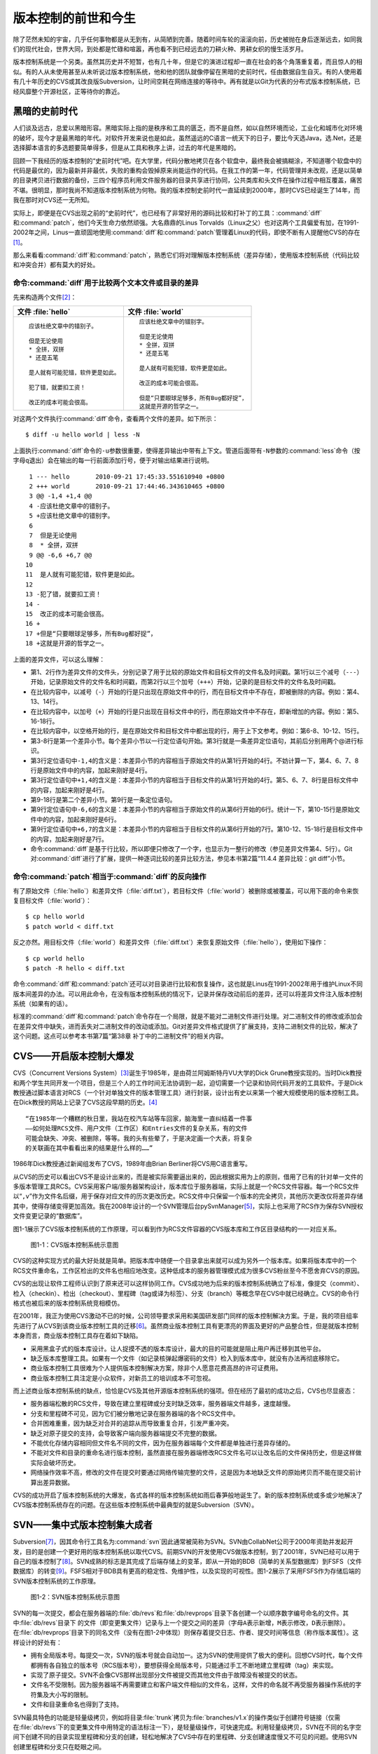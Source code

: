 版本控制的前世和今生
********************

除了茫然未知的宇宙，几乎任何事物都是从无到有，从简陋到完善。随着时间车轮\
的滚滚向前，历史被抛在身后逐渐远去，如同我们的现代社会，世界大同，到处都\
是忙碌和喧嚣，再也看不到已经远去的刀耕火种、男耕女织的慢生活岁月。

版本控制系统是一个另类。虽然其历史并不短暂，也有几十年，但是它的演进过程\
却一直在社会的各个角落重复着，而且惊人的相似。有的人从未使用甚至从未听说\
过版本控制系统，他和他的团队就像停留在黑暗的史前时代，任由数据自生自灭。\
有的人使用着有几十年历史的CVS或其改良版Subversion，让时间空耗在网络连\
接的等待中。再有就是以Git为代表的分布式版本控制系统，已经风靡整个开源\
社区，正等待你的靠近。

黑暗的史前时代
===============

人们谈及远古，总爱以黑暗形容。黑暗实际上指的是秩序和工具的匮乏，而不是自\
然，如以自然环境而论，工业化和城市化对环境的破坏，现今才是最黑暗的年代。\
对软件开发来说也是如此，虽然遥远的C语言一统天下的日子，要比今天选Java\
，选.Net，还是选择脚本语言的多选题要简单得多，但是从工具和秩序上讲，过\
去的年代是黑暗的。

回顾一下我经历的版本控制的“史前时代”吧。在大学里，代码分散地拷贝在各个软\
盘中，最终我会被搞糊涂，不知道哪个软盘中的代码是最优的，因为最新并非最优，\
失败的重构会毁掉原来尚能运作的代码。在我工作的第一年，代码管理并未改观，\
还是以简单的目录拷贝进行数据的备份，三四个程序员利用文件服务器的目录共享\
进行协同，公共类库和头文件在操作过程中相互覆盖，痛苦不堪。很明显，那时我\
尚不知道版本控制系统为何物。我的版本控制史前时代一直延续到2000年，那时\
CVS已经诞生了14年，而我在那时对CVS还一无所知。

实际上，即便是在CVS出现之前的“史前时代”，也已经有了非常好用的源码比较\
和打补丁的工具：\ :command:`diff`\ 和\ :command:`patch`\ ，他们今天生命力依\
然顽强。大名鼎鼎的Linus Torvalds（Linux之父）也对这两个工具偏爱有\
加，在1991-2002年之间，Linus一直顽固地使用\ :command:`diff`\ 和\
:command:`patch`\ 管理着Linux的代码，即使不断有人提醒他CVS的存在\ [#]_\ 。

那么来看看\ :command:`diff`\ 和\ :command:`patch`\ ，熟悉它们将对理解\
版本控制系统（差异存储），使用版本控制系统（代码比较和冲突合并）都有莫大\
的好处。

命令\ :command:`diff`\ 用于比较两个文本文件或目录的差异
-----------------------------------------------------------

先来构造两个文件\ [#]_\ ：

+--------------------------------------+------------------------------------------+
| 文件 :file:`hello`                   | 文件 :file:`world`                       |
+======================================+==========================================+
|   ::                                 |   ::                                     |
|                                      |                                          |
|     应该杜绝文章中的错别子。         |     应该杜绝文章中的错别字。             |
|                                      |                                          |
|     但是无论使用                     |     但是无论使用                         |
|     * 全拼，双拼                     |     * 全拼，双拼                         |
|     * 还是五笔                       |     * 还是五笔                           |
|                                      |                                          |
|     是人就有可能犯错，软件更是如此。 |     是人就有可能犯错，软件更是如此。     |
|                                      |                                          |
|     犯了错，就要扣工资！             |     改正的成本可能会很高。               |
|                                      |                                          |
|     改正的成本可能会很高。           |     但是“只要眼球足够多，所有Bug都好捉”，|
|                                      |     这就是开源的哲学之一。               |
+--------------------------------------+------------------------------------------+

对这两个文件执行\ :command:`diff`\ 命令，查看两个文件的差异。如下所示：

::

  $ diff -u hello world | less -N

上面执行\ :command:`diff`\ 命令的\ ``-u``\ 参数很重要，使得差异输出中\
带有上下文。管道后面带有\ ``-N``\ 参数的\ :command:`less`\ 命令\
（按字母\ ``q``\ 退出）会在输出的每一行前面添加行号，便于\
对输出结果进行说明。

::

   1 --- hello       2010-09-21 17:45:33.551610940 +0800
   2 +++ world       2010-09-21 17:44:46.343610465 +0800
   3 @@ -1,4 +1,4 @@
   4 -应该杜绝文章中的错别子。
   5 +应该杜绝文章中的错别字。
   6  
   7  但是无论使用
   8  * 全拼，双拼
   9 @@ -6,6 +6,7 @@
  10  
  11  是人就有可能犯错，软件更是如此。
  12  
  13 -犯了错，就要扣工资！
  14 -
  15  改正的成本可能会很高。
  16 +
  17 +但是“只要眼球足够多，所有Bug都好捉”，
  18 +这就是开源的哲学之一。

上面的差异文件，可以这么理解：

* 第1、2行作为差异文件的文件头，分别记录了用于比较的原始文件和目标文件的\
  文件名及时间戳。第1行以三个减号（\ ``---``\ ）开始，记录原始文件的文件\
  名和时间戳，而第2行以三个加号（\ ``+++``\ ）开始，记录的是目标文件的\
  文件名及时间戳。

* 在比较内容中，以减号（\ ``-``\ ）开始的行是只出现在原始文件中的行，\
  而在目标文件中不存在，即被删除的内容。例如：第4、13、14行。

* 在比较内容中，以加号（\ ``+``\ ）开始的行是只出现在目标文件中的行，\
  而在原始文件中不存在，即新增加的内容。例如：第5、16-18行。

* 在比较内容中，以空格开始的行，是在原始文件和目标文件中都出现的行，\
  用于上下文参考。例如：第6-8、10-12、15行。

* 第3-8行是第一个差异小节。每个差异小节以一行定位语句开始。第3行就是\
  一条差异定位语句，其前后分别用两个@进行标识。

* 第3行定位语句中\ ``-1,4``\ 的含义是：本差异小节的内容相当于原始文件\
  的从第1行开始的4行。不妨计算一下，第4、6、7、8行是原始文件中的内容，\
  加起来刚好是4行。

* 第3行定位语句中\ ``+1,4``\ 的含义是：本差异小节的内容相当于目标文件\
  的从第1行开始的4行。第5、6、7、8行是目标文件中的内容，加起来刚好是4行。

* 第9-18行是第二个差异小节。第9行是一条定位语句。

* 第9行定位语句中\ ``-6,6``\ 的含义是：本差异小节的内容相当于原始文件\
  的从第6行开始的6行。统计一下，第10-15行是原始文件中的内容，加起来刚好是6行。

* 第9行定位语句中\ ``+6,7``\ 的含义是：本差异小节的内容相当于目标文件\
  的从第6行开始的7行。第10-12、15-18行是目标文件中的内容，加起来刚好是\
  7行。

* 命令\ :command:`diff`\ 是基于行比较，所以即便只修改了一个字，也显示为一整\
  行的修改（参见差异文件第4、5行）。Git对\ :command:`diff`\ 进行了扩展，\
  提供一种逐词比较的差异比较方法，参见本书第2篇“11.4.4 差异比较：git diff”小节。

命令\ :command:`patch`\ 相当于\ :command:`diff`\ 的反向操作
---------------------------------------------------------------

有了原始文件（\ :file:`hello`\ ）和差异文件（\ :file:`diff.txt`\ ），\
若目标文件（\ :file:`world`\ ）被删除或被覆盖，可以用下面的命令来恢复目标\
文件（\ :file:`world`\ ）：

::

  $ cp hello world
  $ patch world < diff.txt

反之亦然。用目标文件（\ :file:`world`\ ）和差异文件（\ :file:`diff.txt`\ ）\
来恢复原始文件（\ :file:`hello`\ ），使用如下操作：

::

  $ cp world hello
  $ patch -R hello < diff.txt

命令\ :command:`diff`\ 和\ :command:`patch`\ 还可以对目录进行比较和恢复操作，这也\
就是Linus在1991-2002年用于维护Linux不同版本间差异的办法。可以用此\
命令，在没有版本控制系统的情况下，记录并保存改动前后的差异，还可以将差异\
文件注入版本控制系统（如果有的话）。

标准的\ :command:`diff`\ 和\ :command:`patch`\ 命令存在一个局限，就是不能对\
二进制文件进行处理。对二进制文件的修改或添加会在差异文件中缺失，进而丢失\
对二进制文件的改动或添加。Git对差异文件格式提供了扩展支持，支持二进制文\
件的比较，解决了这个问题。这点可以参考本书第7篇“第38章 补丁中的二进制文\
件”的相关内容。


CVS——开启版本控制大爆发
===========================

CVS（Concurrent Versions System）\ [#]_\ 诞生于1985年，是由荷兰阿姆斯特\
丹VU大学的Dick Grune教授实现的。当时Dick教授和两个学生共同开发一个项目，\
但是三个人的工作时间无法协调到一起，迫切需要一个记录和协同代码开发的工具\
软件。于是Dick教授通过脚本语言对RCS（一个针对单独文件的版本管理工具）进行\
封装，设计出有史以来第一个被大规模使用的版本控制工具。在Dick教授的网站\
上记录了CVS这段早期的历史。\ [#]_

::

  “在1985年一个糟糕的秋日里，我站在校汽车站等车回家，脑海里一直纠结着一件事
  ——如何处理RCS文件、用户文件（工作区）和Entries文件的复杂关系，有的文件
  可能会缺失、冲突、被删除，等等。我的头有些晕了，于是决定画一个大表，将复杂
  的关联画在其中看看出来的结果是什么样的……”


1986年Dick教授通过新闻组发布了CVS，1989年由Brian Berliner将CVS用C语言重写。

从CVS的历史可以看出CVS不是设计出来的，而是被实际需要逼出来的，因此根\
据实用为上的原则，借用了已有的针对单一文件的多版本管理工具RCS。CVS采用\
客户端/服务器架构设计，版本库位于服务器端，实际上就是一个RCS文件容器。\
每一个RCS文件以“\ ``,v``\ ”作为文件名后缀，用于保存对应文件的历次更改历史。\
RCS文件中只保留一个版本的完全拷贝，其他历次更改仅将差异存储其中，使得存\
储变得更加高效。我在2008年设计的一个SVN管理后台pySvnManager\ [#]_\ ，\
实际上也采用了RCS作为保存SVN授权文件变更记录的“数据库”。

图1-1展示了CVS版本控制系统的工作原理，可以看到作为RCS文件容器的CVS版本库\
和工作区目录结构的一一对应关系。

.. figure:: /images/meet-git/cvs-arch.png
   :scale: 80

   图1-1：CVS版本控制系统示意图

CVS的这种实现方式的最大好处就是简单。把版本库中随便一个目录拿出来就可以\
成为另外一个版本库。如果将版本库中的一个RCS文件重命名，工作区检出的文\
件名也相应地改变。这种低成本的服务器管理模式成为很多CVS粉丝至今不愿舍弃\
CVS的原因。

CVS的出现让软件工程师认识到了原来还可以这样协同工作。CVS成功地为后来的版本\
控制系统确立了标准，像提交（commit）、检入（checkin）、检出（checkout）、\
里程碑（tag或译为标签）、分支（branch）等概念早在CVS中就已经确立。CVS的\
命令行格式也被后来的版本控制系统竞相模仿。

在2001年，我正为使用CVS激动不已的时候，公司领导要求采用和美国研发部门同\
样的版本控制解决方案。于是，我的项目组率先进行了从CVS到该商业版本控制工\
具的迁移\ [#]_\ 。虽然商业版本控制工具有更漂亮的界面及更好的产品整合性，\
但是就版本控制本身而言，商业版本控制工具存在着如下缺陷。

* 采用黑盒子式的版本库设计。让人捉摸不透的版本库设计，最大的目的可能就是\
  阻止用户再迁移到其他平台。

* 缺乏版本库整理工具。如果有一个文件（如记录核弹起爆密码的文件）检入到版\
  本库中，就没有办法再彻底移除它。

* 商业版本控制工具很难为个人提供版本控制解决方案，除非个人愿意花费高昂的\
  许可证费用。

* 商业版本控制工具注定是小众软件，对新员工的培训成本不可忽视。

而上述商业版本控制系统的缺点，恰恰是CVS及其他开源版本控制系统的强项。\
但在经历了最初的成功之后，CVS也尽显疲态：

* 服务器端松散的RCS文件，导致在建立里程碑或分支时缺乏效率，服务器端\
  文件越多，速度越慢。

* 分支和里程碑不可见，因为它们被分散地记录在服务器端的各个RCS文件中。

* 合并困难重重，因为缺乏对合并的追踪从而导致重复合并，引发严重冲突。

* 缺乏对原子提交的支持，会导致客户端向服务器端提交不完整的数据。

* 不能优化存储内容相同但文件名不同的文件，因为在服务器端每个文件都是单独\
  进行差异存储的。

* 不能对文件和目录的重命名进行版本控制，虽然直接在服务器端修改RCS文件名\
  可以让改名后的文件保持历史，但是这样做实际会破坏历史。

* 网络操作效率不高，修改的文件在提交时要通过网络传输完整的文件，这是\
  因为本地缺乏文件的原始拷贝而不能在提交前计算出差异数据。

CVS的成功开启了版本控制系统的大爆发，各式各样的版本控制系统如雨后春笋般\
地诞生了。新的版本控制系统或多或少地解决了CVS版本控制系统存在的问题。\
在这些版本控制系统中最典型的就是Subversion（SVN）。

SVN——集中式版本控制集大成者
================================

Subversion\ [#]_\ ，因其命令行工具名为\ :command:`svn`\ 因此通常被简称\
为SVN。SVN由CollabNet公司于2000年资助并发起开发，目的是创建一个更好用的\
版本控制系统以取代CVS。前期SVN的开发使用CVS做版本控制，到了2001年，\
SVN已经可以用于自己的版本控制了\ [#]_\ 。SVN成熟的标志是其完成了后端存储\
上的变革，即从一开始的BDB（简单的关系型数据库）到FSFS（文件数据库）的转\
变\ [#]_\ 。FSFS相对于BDB具有更高的稳定性、免维护性，以及实现的可视性。\
图1-2展示了采用FSFS作为存储后端的SVN版本控制系统的工作原理。

.. figure:: /images/meet-git/svn-arch.png
   :scale: 80

   图1-2：SVN版本控制系统示意图

SVN的每一次提交，都会在服务器端的\ :file:`db/revs`\ 和\ :file:`db/revprops`\
目录下各创建一个以顺序数字编号命名的文件。其中\ :file:`db/revs`\ 目录下
的文件（即变更集文件）记录与上一个提交之间的差异（字母\ ``A``\ 表示新增，\
``M``\ 表示修改，\ ``D``\ 表示删除）。在\ :file:`db/revprops`\ 目录下的\
同名文件（没有在图1-2中体现）则保存着提交日志、作者、提交时间等信息\
（称作版本属性）。这样设计的好处有：

* 拥有全局版本号。每提交一次，SVN的版本号就会自动加一。这为SVN的使用\
  提供了极大的便利。回想CVS时代，每个文件都拥有各自独立的版本号\
  （RCS版本号），要想获得全局版本号，只能通过手工不断地建立里程碑\
  （tag）来实现。

* 实现了原子提交。SVN不会像CVS那样出现部分文件被提交而其他文件由于\
  故障没有被提交的状态。

* 文件名不受限制。因为服务器端不再需要建立和客户端文件相似的文件名，\
  这样，文件的命名就不再受服务器操作系统的字符集及大小写的限制。

* 文件和目录重命名也得到了支持。

SVN最具特色的功能是轻量级拷贝，例如将目录\ :file:`trunk`\ 拷贝为\
:file:`branches/v1.x`\ 的操作类似于创建符号链接（仅需在\ :file:`db/revs`\
下的变更集文件中用特定的语法标注一下），是轻量级操作，可快速完成。利用\
轻量级拷贝，SVN在不同的名字空间下创建不同的目录实现里程碑和分支的创建，\
轻松地解决了CVS中存在的里程碑、分支创建速度慢又不可见的问题。使用SVN\
创建里程碑和分支只在眨眼之间。

SVN在版本库授权上也有改进，不再像CVS那样依赖操作系统本身对版本库目录和文\
件进行授权，而是采用授权文件的方式来实现。

SVN还有一个突破，就是在工作区跟踪目录（\ :file:`.svn`\ 目录）下为当前目\
录中的每一个文件都保存一份冗余的原始拷贝。这样做的好处一个是提高了网络的\
效率，在提交时仅传输变更差异，另外一个好处是部分操作不再需要网络连接，如\
本地修改的差异比较，以及本地更改的回退等。

正是由于SVN的这些闪亮的功能，使得SVN成为继CVS之后诞生的诸多版本控制系统中\
的集大成者，成为开源社区一时的新宠，也成为当时各个企业版本控制的最佳选择之一。

但是SVN相对CVS在本质上并没有突破，都属于集中式版本控制系统，即一个项目只\
有唯一的一个版本库与之对应，所有的项目成员都通过网络向该服务器进行提交。\
单点故障是集中式版本控制的死穴，并由此带来数据备份和数据恢复的管理成本。\
此外集中式版本控制系统还存在着提交瓶颈。

所谓提交瓶颈就是单位时间内版本库允许的提交数量的限制。当提交非常密集时，\
会出现有的用户始终无法完成本地工作区的改动和服务器最新版本间的合并，其所\
做的改动无法提交的状况。为避免过早地出现提交瓶颈，SVN允许本地出现混杂版本\
（即工作区文件版本不一致，有的可能是最新版本，有的可能是历史版本），并可以\
针对部分目录、文件进行提交。这种非全量的提交方式会导致版本库中文件状态不\
可测，即本地提交前代码编译、运行是完好的，但被他人更新出来的版本存在bug。

集中式版本控制系统对分布式开发支持得不好，在局域网之外使用SVN，单是查看\
日志、提交数据等操作的延迟，就足以让基于广域网协同工作的团队抓狂了。

除了集中式版本控制系统固有的问题外，SVN的里程碑、分支的设计也被证明是一\
个错误，虽然这个错误使得SVN拥有了快速创建里程碑和分支的能力，但是这个\
错误导致了如下的更多问题。

* 项目文件在版本库中必须按照一定的目录结构进行部署，否则就可能无法建立里\
  程碑和分支。

  我在项目咨询过程中就见过很多团队，直接在版本库的根目录下创建项目文件。\
  这样的版本库布局，在需要创建里程碑和分支时就无从下手了，因为根目录是\
  不能拷贝到子目录中的。所以SVN的用户在创建版本库时必须遵守一个古怪的\
  约定：先创建三个顶级目录\ :file:`/trunk`\ 、\ :file:`/tags`\ 和\
  :file:`/branches`\ 。

* 创建里程碑和分支会破坏精心设计的授权。

  SVN的授权是基于目录的，分支和里程碑也被视为目录（和其他目录没有分别）。\
  因此每次创建分支或里程碑时，就要将针对\ :file:`/trunk`\ 目录及其子目录\
  的授权在新建的分支或里程碑上重建。随着分支和里程碑数量的增多，授权愈加\
  复杂，维护也愈加困难。

* 虽然在SVN 1.5之后拥有了合并追踪功能，但仅适用于单向的合并追踪。

  SVN的合并追踪信息并非由合并提交本身提供，而是通过记录在合并的目标目录\
  之上、由独立于合并提交之外的属性提供的，是单边而非双边的。所以这种合并\
  追踪方式仅适用于分支间的单向合并，对双向合并和复杂的多分支合并帮助不大。
  
2009年底，SVN由CollabNet公司交由Apache社区管理，至此SVN成为了Apache的\
一个子项目\ [#]_\ 。这对SVN到底意味着什么？是开发的停滞，还是新的开始，\
结果如何我们将拭目以待。

Git——Linus的第二个伟大作品
==================================

Linux之父Linus是坚定的CVS反对者，他也同样地反对SVN。这就是为什么在\
1991-2002这十余年间，Linus宁可使用补丁文件和tar包的方式维护代码，也迟迟\
不愿使用CVS。2002年Linus顶着开源社区精英们的口诛笔伐，选择了一个商业版本\
控制系统BitKeeper作为Linux内核的代码管理工具\ [#]_\ 。和CVS/SVN不同，\
BitKeeper是属于分布式版本控制系统。

分布式版本控制系统最大的反传统之处在于，可以不需要集中式的版本库，每个人\
都工作在通过克隆操作建立的本地版本库中，也就是说每个人都拥有一个完整的版\
本库。分布式版本控制系统的几乎所有操作包括查看提交日志、提交、创建里程碑\
和分支、合并分支、回退等都直接在本地完成而不需要网络连接。每个人都是本地\
版本库的主人，不再有谁能提交谁不能提交的限制，加之多样的协同工作模型\
（版本库间推送、拉回，及补丁文件传送等）让开源项目的参与度有爆发式增长。

2005年发生的一件事最终导致了Git的诞生。在2005年初Andrew Tridgell，\
即大名鼎鼎的Samba的作者，试图尝试对BitKeeper反向工程，以开发一个能与\
BitKeeper交互的开源工具。这激怒了BitKeeper软件的所有者BitMover公司，\
要求收回对Linux社区免费使用BitKeeper的授权\ [#]_\ 。迫不得已，Linus\
选择了自己开发一个分布式版本控制工具以替代BitKeeper。以下是Git诞生大\
事记\ [#]_\ ：

* 2005年4月3日，开始开发Git。

* 2005年4月6日，项目发布。

* 2005年4月7日，Git就可以作为自身的版本控制工具了。

* 2005年4月18日，发生第一个多分支合并。

* 2005年4月29日，Git的性能就已经达到了Linus的预期。

* 2005年6月16日，Linux核心2.6.12发布，那时Git已经在维护Linux核心\
  的源代码了。

Linus以一个文件系统专家和内核设计者的视角对Git进行了设计，其独特的设计，\
让Git拥有非凡的性能和存储管理。完成原型设计后，在2005年7月26日，Linus功\
成身退，将Git的维护交给另外一个Git的主要贡献者Junio C Hamano\ [#]_\ ，\
直到现在。

最初的Git除了一些核心命令以外，其他的都用脚本语言开发，而且每个功能都\
作为一条独立的命令，例如克隆操作的命令\ :command:`git-clone`\ ，提交操作\
的命令\ :command:`git-commit`\ 。这导致Git拥有庞大的命令集，使用习惯也和\
其他版本控制系统格格不入。随着Git的开发者和使用者的增加，Git的使用界面\
也变得更友好。例如到1.5.4版本时，将一百多个独立的命令封装为一个\
:command:`git`\ 命令，使用习惯已经和其他版本控制工具非常一致了。

在Git出现之前，SVN曾是开源项目版本控制的毋庸置疑的首选，但是在Git诞生\
后的短短几年，开源项目中再一次出现了版本控制系统的大迁移，Git取代SVN\
成为当之无愧的版本控制之王。看看下面这些使用Git的项目吧，各个都耳熟能详：\
Linux kernel、Perl、Eclipse、Gnome、KDE、Qt、Ruby on Rails、Android、\
PostgreSQL、Debian、X.org，当然还有GitHub上的上百万个项目。

成为版本控制之王，Git当之无愧。

* 安全性强。

  抵御了kernel.org在2011年的黑客事件。
  Git管理的每一个文件、目录、提交等都使用SHA1哈希值。

  分布式。

* No delta, 全量提交。

* 提交的父子关系和分支。

* DAG。提交


----

.. [#] Linus Torvalds于2007-05-03在Google的演讲：http://www.youtube.com/watch?v=4XpnKHJAok8
.. [#] 文件中特意留下的错别字（“字”误为“子”），是便于演示文件的差异比较。
.. [#] http://www.nongnu.org/cvs/
.. [#] http://dickgrune.com/Programs/CVS.orig/#History
.. [#] http://pysvnmanager.sourceforge.net/
.. [#] 于是就有了这篇文章：http://www.worldhello.net/doc/cvs_vs_starteam/
.. [#] http://subversion.apache.org/
.. [#] http://svnbook.red-bean.com/en/1.5/svn.intro.whatis.html#svn.intro.history
.. [#] http://subversion.apache.org/docs/release-notes/1.2.html
.. [#] http://en.wikipedia.org/wiki/Apache_Subversion
.. [#] http://en.wikipedia.org/wiki/BitKeeper
.. [#] http://en.wikipedia.org/wiki/Andrew_Tridgell
.. [#] http://en.wikipedia.org/wiki/Git_%28software%29
.. [#] http://marc.info/?l=git&m=112243466603239
